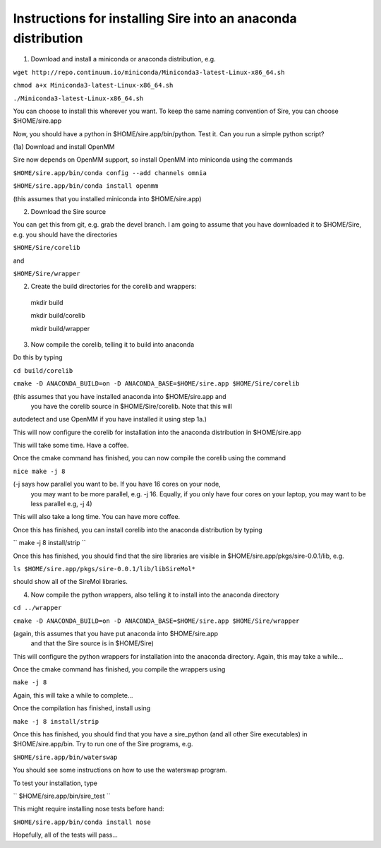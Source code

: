 ============================================================== 
Instructions for installing Sire into an anaconda distribution
==============================================================

(1) Download and install a miniconda or anaconda distribution, e.g. 

``wget http://repo.continuum.io/miniconda/Miniconda3-latest-Linux-x86_64.sh``

``chmod a+x Miniconda3-latest-Linux-x86_64.sh``

``./Miniconda3-latest-Linux-x86_64.sh``

You can choose to install this wherever you want. To keep the same
naming convention of Sire, you can choose $HOME/sire.app

Now, you should have a python in $HOME/sire.app/bin/python. Test it.
Can you run a simple python script?

(1a) Download and install OpenMM

Sire now depends on OpenMM support, so install OpenMM into miniconda using the commands

``$HOME/sire.app/bin/conda config --add channels omnia``

``$HOME/sire.app/bin/conda install openmm``

(this assumes that you installed miniconda into $HOME/sire.app)

(2) Download the Sire source

You can get this from git, e.g. grab the devel branch. I am going
to assume that you have downloaded it to $HOME/Sire, e.g. you should
have the directories

``$HOME/Sire/corelib``

and

``$HOME/Sire/wrapper``

(2) Create the build directories for the corelib and wrappers::

   mkdir build
   
   mkdir build/corelib
   
   mkdir build/wrapper

(3) Now compile the corelib, telling it to build into anaconda

Do this by typing

``cd build/corelib``

``cmake -D ANACONDA_BUILD=on -D ANACONDA_BASE=$HOME/sire.app $HOME/Sire/corelib``

(this assumes that you have installed anaconda into $HOME/sire.app and
 you have the corelib source in $HOME/Sire/corelib. Note that this will
autodetect and use OpenMM if you have installed it using step 1a.)

This will now configure the corelib for installation into the anaconda distribution
in $HOME/sire.app

This will take some time. Have a coffee.

Once the cmake command has finished, you can now compile the corelib
using the command


``nice make -j 8``


(-j says how parallel you want to be. If you have 16 cores on your node,
 you may want to be more parallel, e.g. -j 16. Equally, if you only have
 four cores on your laptop, you may want to be less parallel e.g, -j 4)

This will also take a long time. You can have more coffee.

Once this has finished, you can install corelib into
the anaconda distribution by typing

``
make -j 8 install/strip
``

Once this has finished, you should find that the sire libraries are
visible in $HOME/sire.app/pkgs/sire-0.0.1/lib, e.g.

``ls $HOME/sire.app/pkgs/sire-0.0.1/lib/libSireMol*``

should show all of the SireMol libraries.

(4) Now compile the python wrappers, also telling it to install
    into the anaconda directory


``cd ../wrapper``

``cmake -D ANACONDA_BUILD=on -D ANACONDA_BASE=$HOME/sire.app $HOME/Sire/wrapper``

(again, this assumes that you have put anaconda into $HOME/sire.app
 and that the Sire source is in $HOME/Sire)

This will configure the python wrappers for installation into the anaconda
directory. Again, this may take a while...

Once the cmake command has finished, you compile the wrappers using


``make -j 8``


Again, this will take a while to complete...

Once the compilation has finished, install using

``make -j 8 install/strip``

Once this has finished, you should find that you have a sire_python
(and all other Sire executables) in $HOME/sire.app/bin. Try to run
one of the Sire programs, e.g.

``$HOME/sire.app/bin/waterswap``

You should see some instructions on how to use the waterswap
program.

To test your installation, type

``
$HOME/sire.app/bin/sire_test
``

This might require installing nose tests before hand:

``$HOME/sire.app/bin/conda install nose``

Hopefully, all of the tests will pass...
